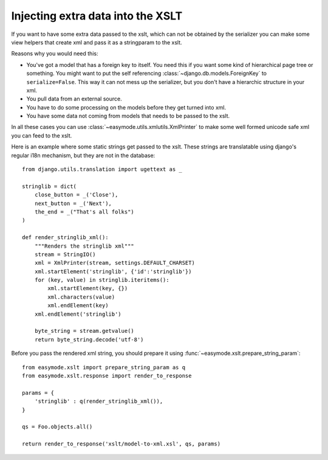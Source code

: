 Injecting extra data into the XSLT
==================================

If you want to have some extra data passed to the xslt, which
can not be obtained by the serializer you can make some view
helpers that create xml and pass it as a stringparam to the xslt.

Reasons why you would need this: 

- You've got a model that has a foreign key to itself. You need this if you
  want some kind of hierarchical page tree or something. You might want to
  put the self referencing :class:`~django.db.models.ForeignKey` to ``serialize=False``. This
  way it can not mess up the serializer, but you don't have a hierarchic structure
  in your xml.
- You pull data from an external source.
- You have to do some processing on the models before they get turned into xml.
- You have some data not coming from models that needs to be passed to the xslt.

In all these cases you can use :class:`~easymode.utils.xmlutils.XmlPrinter` to
make some well formed unicode safe xml you can feed to the xslt.

Here is an example where some static strings get passed to the xslt. These
strings are translatable using django's regular i18n mechanism, but they are
not in the database::

    from django.utils.translation import ugettext as _
    
    stringlib = dict(
        close_button = _('Close'), 
        next_button = _('Next'), 
        the_end = _("That's all folks")
    )
    
    def render_stringlib_xml():
        """Renders the stringlib xml"""
        stream = StringIO()
        xml = XmlPrinter(stream, settings.DEFAULT_CHARSET)
        xml.startElement('stringlib', {'id':'stringlib'})
        for (key, value) in stringlib.iteritems():
            xml.startElement(key, {})
            xml.characters(value)
            xml.endElement(key)
        xml.endElement('stringlib')

        byte_string = stream.getvalue()
        return byte_string.decode('utf-8')
    
Before you pass the rendered xml string, you should prepare it using
:func:`~easymode.xslt.prepare_string_param`::

    from easymode.xslt import prepare_string_param as q
    from easymode.xslt.response import render_to_response
    
    params = {
        'stringlib' : q(render_stringlib_xml()),
    }
    
    qs = Foo.objects.all()
    
    return render_to_response('xslt/model-to-xml.xsl', qs, params)
    
    